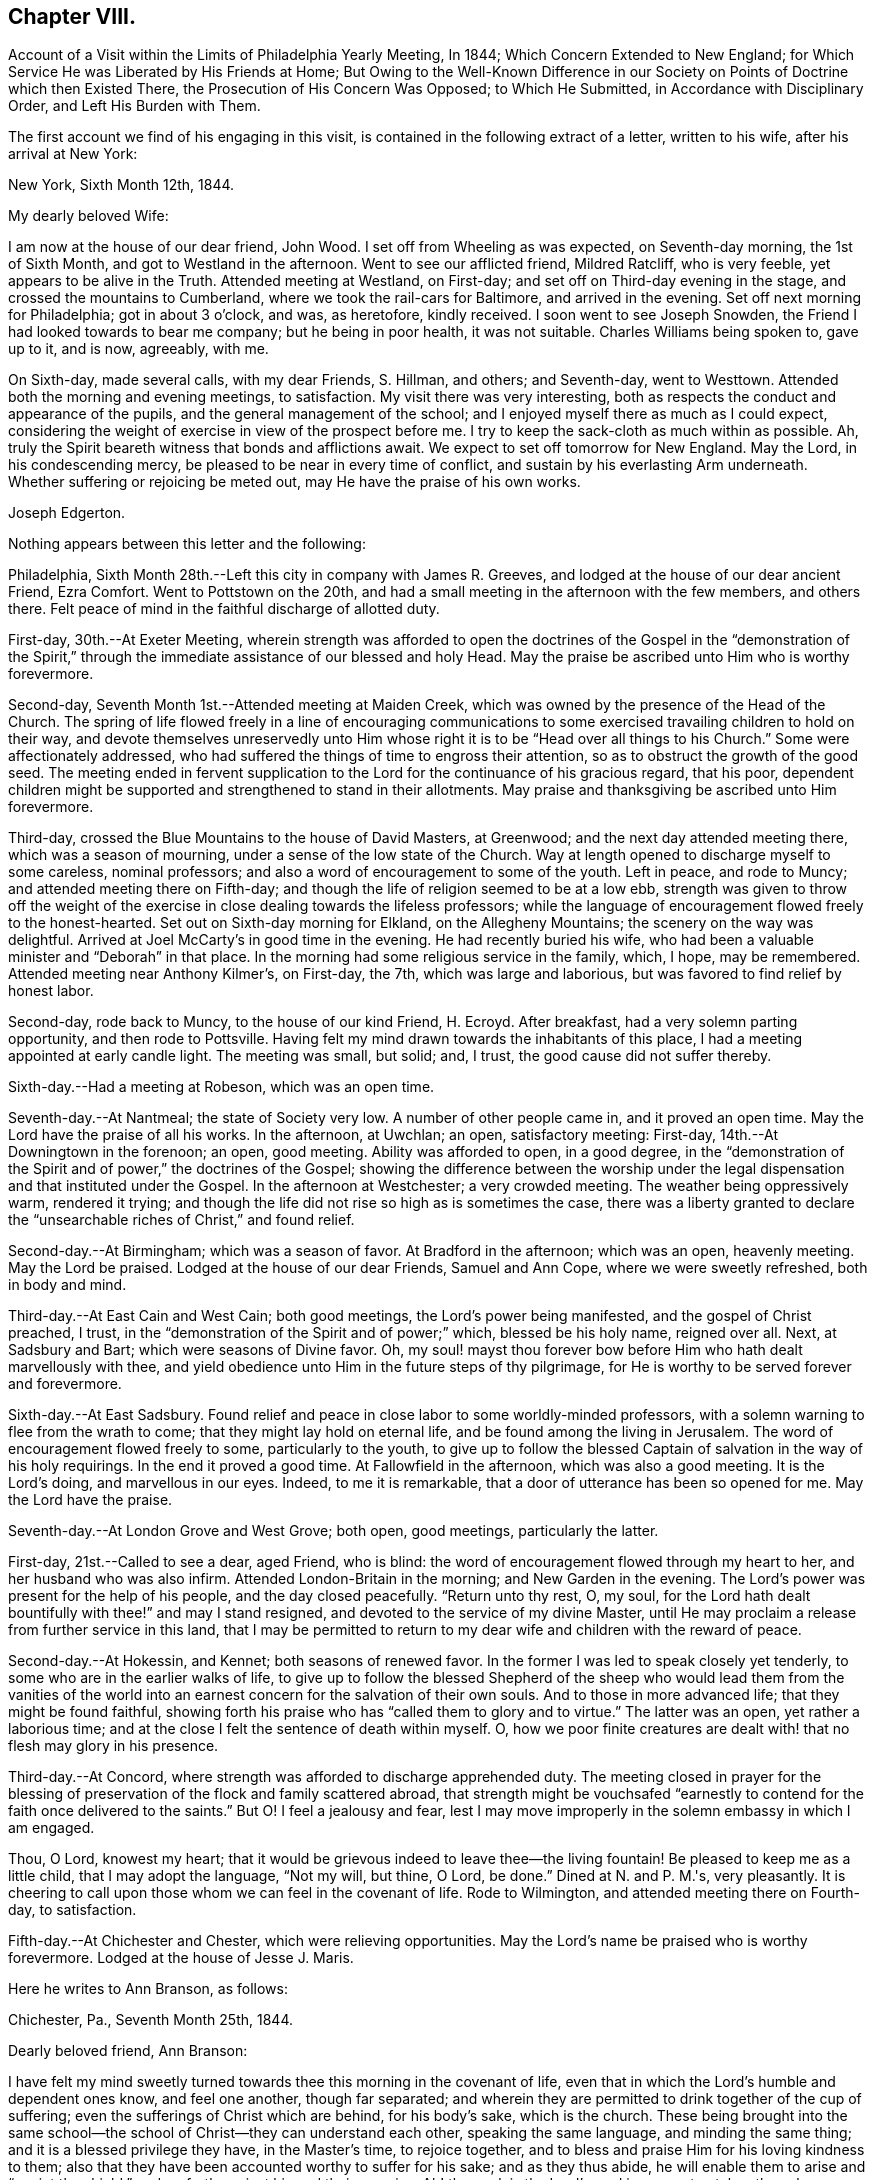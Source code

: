 == Chapter VIII.

[.chapter-synopsis]
Account of a Visit within the Limits of Philadelphia Yearly Meeting, In 1844; Which Concern Extended to New England; for Which Service He was Liberated by His Friends at Home; But Owing to the Well-Known Difference in our Society on Points of Doctrine which then Existed There, the Prosecution of His Concern Was Opposed; to Which He Submitted, in Accordance with Disciplinary Order, and Left His Burden with Them.

The first account we find of his engaging in this visit,
is contained in the following extract of a letter, written to his wife,
after his arrival at New York:

[.embedded-content-document.letter]
--

[.signed-section-context-open]
New York, Sixth Month 12th, 1844.

[.salutation]
My dearly beloved Wife:

I am now at the house of our dear friend, John Wood.
I set off from Wheeling as was expected, on Seventh-day morning, the 1st of Sixth Month,
and got to Westland in the afternoon.
Went to see our afflicted friend, Mildred Ratcliff, who is very feeble,
yet appears to be alive in the Truth.
Attended meeting at Westland, on First-day;
and set off on Third-day evening in the stage, and crossed the mountains to Cumberland,
where we took the rail-cars for Baltimore, and arrived in the evening.
Set off next morning for Philadelphia; got in about 3 o'clock, and was, as heretofore,
kindly received.
I soon went to see Joseph Snowden, the Friend I had looked towards to bear me company;
but he being in poor health, it was not suitable.
Charles Williams being spoken to, gave up to it, and is now, agreeably, with me.

On Sixth-day, made several calls, with my dear Friends, S. Hillman, and others;
and Seventh-day, went to Westtown.
Attended both the morning and evening meetings, to satisfaction.
My visit there was very interesting,
both as respects the conduct and appearance of the pupils,
and the general management of the school;
and I enjoyed myself there as much as I could expect,
considering the weight of exercise in view of the prospect before me.
I try to keep the sack-cloth as much within as possible.
Ah, truly the Spirit beareth witness that bonds and afflictions await.
We expect to set off tomorrow for New England.
May the Lord, in his condescending mercy,
be pleased to be near in every time of conflict,
and sustain by his everlasting Arm underneath.
Whether suffering or rejoicing be meted out, may He have the praise of his own works.

[.signed-section-signature]
Joseph Edgerton.

--

Nothing appears between this letter and the following:

Philadelphia, Sixth Month 28th.--Left this city in company with James R. Greeves,
and lodged at the house of our dear ancient Friend, Ezra Comfort.
Went to Pottstown on the 20th,
and had a small meeting in the afternoon with the few members, and others there.
Felt peace of mind in the faithful discharge of allotted duty.

First-day, 30th.--At Exeter Meeting,
wherein strength was afforded to open the doctrines of the
Gospel in the "`demonstration of the Spirit,`" through the
immediate assistance of our blessed and holy Head.
May the praise be ascribed unto Him who is worthy forevermore.

Second-day, Seventh Month 1st.--Attended meeting at Maiden Creek,
which was owned by the presence of the Head of the Church.
The spring of life flowed freely in a line of encouraging communications to
some exercised travailing children to hold on their way,
and devote themselves unreservedly unto Him whose right
it is to be "`Head over all things to his Church.`"
Some were affectionately addressed,
who had suffered the things of time to engross their attention,
so as to obstruct the growth of the good seed.
The meeting ended in fervent supplication to the
Lord for the continuance of his gracious regard,
that his poor,
dependent children might be supported and strengthened to stand in their allotments.
May praise and thanksgiving be ascribed unto Him forevermore.

Third-day, crossed the Blue Mountains to the house of David Masters, at Greenwood;
and the next day attended meeting there, which was a season of mourning,
under a sense of the low state of the Church.
Way at length opened to discharge myself to some careless, nominal professors;
and also a word of encouragement to some of the youth.
Left in peace, and rode to Muncy; and attended meeting there on Fifth-day;
and though the life of religion seemed to be at a low ebb,
strength was given to throw off the weight of the exercise in
close dealing towards the lifeless professors;
while the language of encouragement flowed freely to the honest-hearted.
Set out on Sixth-day morning for Elkland, on the Allegheny Mountains;
the scenery on the way was delightful.
Arrived at Joel McCarty's in good time in the evening.
He had recently buried his wife,
who had been a valuable minister and "`Deborah`" in that place.
In the morning had some religious service in the family, which, I hope, may be remembered.
Attended meeting near Anthony Kilmer's, on First-day, the 7th,
which was large and laborious, but was favored to find relief by honest labor.

Second-day, rode back to Muncy, to the house of our kind Friend, H. Ecroyd.
After breakfast, had a very solemn parting opportunity, and then rode to Pottsville.
Having felt my mind drawn towards the inhabitants of this place,
I had a meeting appointed at early candle light.
The meeting was small, but solid; and, I trust, the good cause did not suffer thereby.

Sixth-day.--Had a meeting at Robeson, which was an open time.

Seventh-day.--At Nantmeal; the state of Society very low.
A number of other people came in, and it proved an open time.
May the Lord have the praise of all his works.
In the afternoon, at Uwchlan; an open, satisfactory meeting: First-day,
14th.--At Downingtown in the forenoon; an open, good meeting.
Ability was afforded to open, in a good degree,
in the "`demonstration of the Spirit and of power,`" the doctrines of the Gospel;
showing the difference between the worship under the
legal dispensation and that instituted under the Gospel.
In the afternoon at Westchester; a very crowded meeting.
The weather being oppressively warm, rendered it trying;
and though the life did not rise so high as is sometimes the case,
there was a liberty granted to declare the "`unsearchable
riches of Christ,`" and found relief.

Second-day.--At Birmingham; which was a season of favor.
At Bradford in the afternoon; which was an open, heavenly meeting.
May the Lord be praised.
Lodged at the house of our dear Friends, Samuel and Ann Cope,
where we were sweetly refreshed, both in body and mind.

Third-day.--At East Cain and West Cain; both good meetings,
the Lord's power being manifested, and the gospel of Christ preached, I trust,
in the "`demonstration of the Spirit and of power;`" which, blessed be his holy name,
reigned over all.
Next, at Sadsbury and Bart; which were seasons of Divine favor.
Oh, my soul! mayst thou forever bow before Him who hath dealt marvellously with thee,
and yield obedience unto Him in the future steps of thy pilgrimage,
for He is worthy to be served forever and forevermore.

Sixth-day.--At East Sadsbury.
Found relief and peace in close labor to some worldly-minded professors,
with a solemn warning to flee from the wrath to come;
that they might lay hold on eternal life, and be found among the living in Jerusalem.
The word of encouragement flowed freely to some, particularly to the youth,
to give up to follow the blessed Captain of salvation in the way of his holy requirings.
In the end it proved a good time.
At Fallowfield in the afternoon, which was also a good meeting.
It is the Lord's doing, and marvellous in our eyes.
Indeed, to me it is remarkable, that a door of utterance has been so opened for me.
May the Lord have the praise.

Seventh-day.--At London Grove and West Grove; both open, good meetings,
particularly the latter.

First-day, 21st.--Called to see a dear, aged Friend, who is blind:
the word of encouragement flowed through my heart to her,
and her husband who was also infirm.
Attended London-Britain in the morning; and New Garden in the evening.
The Lord's power was present for the help of his people, and the day closed peacefully.
"`Return unto thy rest, O, my soul,
for the Lord hath dealt bountifully with thee!`" and may I stand resigned,
and devoted to the service of my divine Master,
until He may proclaim a release from further service in this land,
that I may be permitted to return to my dear wife and children with the reward of peace.

Second-day.--At Hokessin, and Kennet; both seasons of renewed favor.
In the former I was led to speak closely yet tenderly,
to some who are in the earlier walks of life,
to give up to follow the blessed Shepherd of the sheep who would lead them from the
vanities of the world into an earnest concern for the salvation of their own souls.
And to those in more advanced life; that they might be found faithful,
showing forth his praise who has "`called them to glory and to virtue.`"
The latter was an open, yet rather a laborious time;
and at the close I felt the sentence of death within myself.
O, how we poor finite creatures are dealt with! that no flesh may glory in his presence.

Third-day.--At Concord, where strength was afforded to discharge apprehended duty.
The meeting closed in prayer for the blessing of
preservation of the flock and family scattered abroad,
that strength might be vouchsafed "`earnestly to
contend for the faith once delivered to the saints.`"
But O! I feel a jealousy and fear,
lest I may move improperly in the solemn embassy in which I am engaged.

Thou, O Lord, knowest my heart;
that it would be grievous indeed to leave thee--the living fountain!
Be pleased to keep me as a little child, that I may adopt the language, "`Not my will,
but thine, O Lord, be done.`"
Dined at N. and P. M.'s, very pleasantly.
It is cheering to call upon those whom we can feel in the covenant of life.
Rode to Wilmington, and attended meeting there on Fourth-day, to satisfaction.

Fifth-day.--At Chichester and Chester, which were relieving opportunities.
May the Lord's name be praised who is worthy forevermore.
Lodged at the house of Jesse J. Maris.

Here he writes to Ann Branson, as follows:

[.embedded-content-document.letter]
--

[.signed-section-context-open]
Chichester, Pa., Seventh Month 25th, 1844.

[.salutation]
Dearly beloved friend, Ann Branson:

I have felt my mind sweetly turned
towards thee this morning in the covenant of life,
even that in which the Lord's humble and dependent ones know, and feel one another,
though far separated;
and wherein they are permitted to drink together of the cup of suffering;
even the sufferings of Christ which are behind, for his body's sake, which is the church.
These being brought into the same school--the
school of Christ--they can understand each other,
speaking the same language, and minding the same thing;
and it is a blessed privilege they have, in the Master's time, to rejoice together,
and to bless and praise Him for his loving kindness to them;
also that they have been accounted worthy to suffer for his sake; and as they thus abide,
he will enable them to arise and "`anoint the shield,`"
and go forth against his and their enemies.
Ah! the work is the Lord's; and in every step taken the solemn language is applicable,
"`Who is sufficient for these things.`"
Nothing short of divine power daily communicated,
can renew the "`cruse,`" and qualify for the allotted portion of service.

It is a day in which the ambassadors of peace have, in many places,
to "`weep bitterly,`" under a sense of the deceivableness of unrighteousness.
Ah! in many ways the enemy of the church is at work;
and perhaps in no one particular has he proved more sorrowfully successful,
than in a worldly, deceptively delusive spirit, which is at work in the "`camp.`"
Unwilling to bear the cross, though, at the same time,
insinuating a love for the Society, and is secretly working, like a mole under-ground,
to destroy the root,
and would gladly modify Quakerism so as to suit the views of
other people better--more congenial to the world's ways,
worship and ministry;
and thus lead back into that which our dear forefathers were gathered out of.

As respects my visit to New England; I thought I felt an evidence of being in my place;
though, of all the sea sons of suffering I ever had to endure, I think that exceeded.
The language respecting our divine Master was very forcibly brought, to view;
"`He was despised and rejected of men, a man of sorrows and acquainted with grief.`"
Also; "`It is enough for the disciple that he be as his Master,
and the servant as his Lord.
If they have called the Master of the house, Beelzebub,
how much more them of his household.`"
Thou hast, no doubt, had particulars of my visit.
There is a remnant of faithful, honest-hearted Friends there,
for whom I deeply felt and sympathized, having frequent opportunities with them,
which were heart-tendering seasons.
O! may the Lord, who knoweth the hearts of his people,
take his cause more immediately into his own hands,
and make it more and more manifest who are his,
that the oppressors of the seed might be brought to see
the awfully dangerous ground they are standing upon,
that they might "`repent and live.`"

I may acknowledge that notwithstanding "`tribulations have abounded,`" I humbly trust,
"`grace has also abounded;`" having been favored to get along thus far,
in the limits of this Yearly Meeting to the relief and peace of my own mind;
which I more and more feel to be of divine mercy.
Oh! it seems to me more clearly than ever before
that this treasure is in earthen vessels;
vouchsafed unto us for the honor of his own eternal name,
that the excellency of the power may evidently appear to be of God, and not of us:
that the creature may indeed be kept in the very dust.
I feel a sweet and heavenly unity with thee, my dear sister.
O, it is a blessed thing to be scholars in the same school of Christ!
These are born of the incorruptible seed, and can,
and do suffer for and with each other; and with their divine Master for the body's sake,
which is the church;
and therefore in due time He will be unto them the "`resurrection and the life.`"
O! mayst thou, and all the Lord's faithful servants be encouraged,
devotedly to persevere in his service;
for such may rest assured He will keep them in the "`hollow of
his holy hand,`" and "`no evil shall befall them,
nor any plague come nigh.`"

[.signed-section-closing]
Thy friend,

[.signed-section-signature]
Joseph Edgerton.

--

Sixth-day.--At Middletown and Goshen meetings; and at Whiteland on Seventh-day,
which were solid good meetings.
Paid a visit to a dear young woman who has been confined two years and two months,
the most of the time in a recumbent position.
She appeared to be in a very peaceful state of mind;
and it was a privilege to be with her.
Also paid a visit to Yardley and Hannah Warner;
and feeling my mind drawn towards them in the love of the gospel; in the flowing thereof,
I was led in a sitting with them, to speak forth the language of encouragement;
and in a particular manner to Hannah.
O, I do believe the good hand is at work, and in due time, if faithfulness is yielded to,
there will be a coming forth in the ministry.

First-day, 28th.--At Willistown and Springfield; both favored meetings,
particularly the former.
Lodged at the house of my dear friends, Joseph and Hannah Rhoads.
Attended Darby Meeting on Second-day, and stopped at the house of Samuel Rhoads,
where I met with dear Hannah Gibbons, who is a lively-spirited handmaid of the Lord.
Arrived in the city in the evening, and lodged at the house of my kind companion,
James R. Greeves.

Thus closes the account of this visit,
except what is contained in the following extract of a letter to his wife:

[.embedded-content-document.letter]
--

[.signed-section-context-open]
Philadelphia, Seventh Month 30th, 1844.

[.salutation]
My dear Wife:

My companion, James R. Greeves and myself,
have been diligently engaged in visiting meetings,
having had for four days past two meetings a day; and the weather being very warm,
I felt almost worn down last evening.
I think I never was more sensible of injury from hard labor;
but felt anxious to get through what is before
me by the time of Philadelphia Quarterly Meeting,
which will occur the first Second-day in next month.

We have but one meeting each for today and tomorrow, and on Sixth-day, two again.
We also expect to attend Abington Quarter, which will occur on the 8th of next month;
and the next day I think of turning my face towards home, and unless detained on the way,
may reach there by the 12th or 13th. My love to all.

[.signed-section-signature]
Joseph Edgerton.

--

[.asterism]
'''

[.embedded-content-document.letter]
--

[.letter-heading]
Letter to Ann Branson.

[.signed-section-context-open]
Sixth Month 21st, 1845.

[.salutation]
Dear friend, Ann Branson:

My spirit salutes thee in the covenant of life,
desiring thy encouragement in the work and service of the Lord;
having full unity with thee therein;
and feeling much for thee on account of the feeble state of thy dear father's health,
as also, in my measure,
with thee in the deep baptisms and trials to be endured by
those who go forth as ambassadors for the King of peace.
And very earnestly do I desire for thee, as for my own soul,
that a firm and steadfast abidance may be known in Him who has hitherto helped,
giving an understanding of his will concerning us from day to day.
Oh, my soul can say, under some sense of feeling,
that the Shepherd of the sheep is good and
gracious--worthy to be waited for and followed,
in every step we take, with the most entire dedication.
Then, dear sister, go on in his service,
and I firmly believe that his own little dependent followers will be cared for,
and strength administered, day by day,
just in such a way and time as will give indisputable
evidence that it is the Lord's doing,
and marvellous in our eyes.

It has been my lot to witness a depth of suffering for some weeks past;
the enemy being permitted to buffet and upbraid; but through Divine mercy,
I seem to have got a little over it.
My soul feels humbly thankful to the Lord for his matchless mercy;
and may I be willing to follow Him through every permitted trial,
that "`neither heights nor depths, things present nor to come,`" may separate from Him,
the beloved of my soul.
Ah, the present is a peculiarly trying day to the Church.
Her living members realize it to be so.
May they be favored to keep near to her holy Head in
living exercise and prayer for the flock and family;
and thus a qualification will be received of Him,
to be as "`saviours upon Mount Zion,`" by and through his immediate puttings forth,
both as regards the great and important duty of solemn worship,
as well as the exercise of the discipline of the Church.
For this compromising spirit of modified Quakerism has the same injurious,
lifeless tendency, both in worship and discipline.

It leads into a lifeless, frothy ministry,--not being under the cross,
but disposed to shun it; though, as to words, it may be pretty sound;
while to those whose ears can try words as the mouth tasteth meat,
it is unsavory and superficial.
It also leads to a lifeless management of the discipline;
the Lord's power not being waited for,
a light and unfeeling routine of business in our
meetings for discipline is the consequence.

Oh, how the poor baptized members of the body--those who,
like the "`chosen in Gideon's army,`" are found bowed very low,
--do mourn because of the prevalence of such a spirit.
May they faithfully keep their ranks in righteousness,
for the Lord is on his way for their deliverance; yea,
the day will come when the "`watchmen on the
walls of Zion`" may "`send presents of this kind,
one unto another,`" with grateful acknowledgments that "`Truth
prospers,`"--that the "`Lord hath done great things for us,
whereof we are glad.`"
Then, indeed, may it be said:
"`How beautiful upon the mountains are the feet of Him that bringeth good tidings,
that publisheth peace; that bringeth tidings of good, that publisheth salvation;
that sayeth unto Zion: thy God reigneth.`"

Thy lines of Ninth Month last, accompanied by a letter of more recent date,
came duly to hand, and were gratefully received.
I may say,
I have derived instruction from the writings of that devoted servant of the Lord,
John Barclay.
I earnestly desire to be found "`pressing after
the prize,`" which he kept so steadily in view;
and through the power of living faith was, no doubt, enabled to obtain.
Ah, indeed, there is a sweet unity with the living, faithful followers of the Lamb;
even those who, having "`fought the good fight,
and kept the faith,`" are entered into rest and peace.

The feeling of near and dear love attends thy dear father in the fellowship of the Gospel.
May the dew of heaven, which makes flourishing and fruitful in the house of God,
be his portion, even now, in old age, agreeably to the words of the Psalmist:
"`They that be planted in the house of the Lord, shall flourish in the courts of our God;
they shall bring forth fruit in old age; they shall be fat and flourishing.`"

[.signed-section-closing]
I remain, thy friend,

[.signed-section-signature]
Joseph Edgerton.

--

[.embedded-content-document.letter]
--

[.letter-heading]
Letter to Thomas B. Gould.

[.signed-section-context-open]
Sixth Month 17th, 1846.

[.salutation]
Dear friend:

Thine of Eighth Month last came to hand,
together with some documents forwarded by thee;
and I thought soon to have written a reply, but many engagements have hitherto prevented.
I hope, however,
that it has not been supposed to have originated
from a lack of tender love and sympathy for thee,
and many other dear Friends in that part of the heritage;
but as the matter has revived this morning, with some degree of sweetness,
I very willingly communicate the desire of my heart for
thy and your preservation in the unchangeable Truth;
believing that He who gathered us in the beginning from the many forms and ceremonies,
instituted by the wisdom, and in the will of man, into the covenant of light and life,
as we are faithful to Him, will never leave nor forsake us.

O, I do most earnestly desire, that all our dear Friends, both there and here,
as well as in every other part of the Lord's vineyard,
whose eyes have been anointed to see the deceivableness of unrighteousness,
whereby the enemy is endeavoring to lead away from the true foundation;
to modify our high and holy profession,
rendering it more agreeable to the views of other people,
that there may be less cross to bear,
may stand fast in that liberty wherewith Christ hath made them free;
being willing to suffer, whether from pretended friends or open enemies;
and as Divine assistance is vouchsafed,
to rejoice in being accounted worthy to suffer for his great name and Truth's sake.
May the remnant in that part of the heritage,
who have had to drink deeply of the cup of suffering--the persecuted
little flock--be encouraged to lift up their heads in hope,
for the day of their redemption draweth nigh.
Oh, keep inward to the Lord, moving in his counsel;
thus you will be kept in the meekness and gentleness of Christ, under his government,
which will do more for you than all the arguments that
can be adduced in the time and wisdom of man.

I feel deeply for you on the approach of your Yearly Meeting,
desiring that the blessed Head of the church may be near,
furnishing with wisdom and strength to move therein to his honor,
and the promotion of that cause which is the most
dignified that mortal man can participate in.
In a very lively manner do I remember the sympathy
which clothed my mind when with you a few years ago;
at which time, I trust, I was, in my measure, a sharer in the "`afflictions of Christ,
which are behind, for his body's sake,
which is the church;`" and witnessed the true Christian
sympathy whereby we are enabled to remember,
and to feel for those "`in bonds, as bound with them; and those who suffer adversity,
as being also in the body.`"

It is cause of deep humiliation to those who through the Lord's unutterable mercies
are brought into the blessed "`lot of inheritance,`" and to "`sit together in
heavenly places in Christ Jesus;`" that He hath vouchsafed his loving kindness,
and tender compassion in giving them to know a settlement on
the "`Rock of Ages,`" and to feel at the same time,
that "`it is not by might, nor by power`" of their own, that they are favored therewith;
but of his abundant love:
hence in meekness and gratitude they will be found returning thanks unto God therefor,
whilst they will be led deeply to feel for,
and to pity those who have been captivated and led away
from the "`footsteps of the flock of Christ.`"

Many dear friends are very fresh in my remembrance,
to whom I desire a message of dear love in our Lord Jesus Christ.

[.signed-section-signature]
Joseph Edgerton.

--

[.embedded-content-document.letter]
--

[.letter-heading]
Letter to Ann Branson.

[.signed-section-context-open]
Second Month 10th, 1847.

[.salutation]
Dear friend Ann Branson:

Thy very acceptable letter came duly to hand,
reviving feelings of gospel fellowship.
The poor tribulated followers of the Lamb are favored
to feel one for another in their respective allotments;
to drink together of the same cup, though it may be that of affliction:
and sometimes even the "`wine of astonishment`" may be therein.
O! if it were not for the mercy and compassionate regard of our holy "`high
priest and advocate with the Father,`" what would become of us?
He knoweth our frame; that we are but dust.

Amidst all the conflicts of flesh and spirit,
we cannot doubt the faithfulness of the Lord;
though He may cause to "`pass through the waters.`"
His presence, though unseen by us,
will be near to bear up and thus qualify his servants and handmaids for his service.
Ah! it is through "`deaths oft`" that they are brought into a capacity,
in which the King Eternal sees meet to entrust them with his treasures:
like the "`good scribe`" bringing "`forth out of his treasure things new and old:`"--new,
because in the fresh openings of divine life: and old, because it is of,
and from that which is from everlasting; that changeth not.

My dear friend, I desire thy encouragement in the work of the Lord.
May "`the arms of thy hands be made strong by the hands of the mighty God of Jacob.`"
This is truly a day in which the baptized members of the Church are clothed
with mourning on account of the oppressed state of the true seed.
It is to be feared that many of the members who remained on
the side of Truth in a storm recently passed by,
are, nevertheless, so much on the surface--have so little of that living, upright zeal,
originating in a faithful attention to the voice of the good Shepherd,
which so eminently characterized the sons of the morning of our day--
that they are in a sad condition to bear another storm.
And it appears evident that the day is approaching that will try the foundation.
I have greatly desired that the "`watchers upon the walls of Zion,`"
who are standing in the authority and dignity of her King,
may be kept near unto Him,
whereby they may be qualified to attend to any little service required at their hands,
with that singleness of heart which becomes their high and "`holy calling.`"
It seems to me there never was a time in which the necessity
was more binding upon us to stand in our allotments,
with "`lamps trimmed`" and "`lights burning.`"

Though much poverty has of late been my portion, yet, at times, through Divine mercy,
light has sprung up, to the removing of every doubt.
Oh, how good it is to "`wait patiently for the Lord to incline his ear
unto us and hear our cry;`" to pluck our "`feet out of the miry clay,
and set them upon a rock;`" putting "`a new song into our mouths,
even praises unto our God.`"

My earnest desire for myself is, that I may be kept in the line of Divine appointment;
being willing to be stripped of every dependence,
save upon the almighty Arm of power immediately made known;
that in the steps yet to be taken, I may be enabled to adopt the passive language:
"`Not my will, but thine, be done.`"

Oh, it is no matter how much of the cross we have to bear,
how humiliating to the creature the leadings of the good Shepherd may be,
(as truly it is,
to be bound and carried where the natural part "`would
not,`") so that we may be found in the Divine ordering;
and,
though sensible that the "`Spirit beareth witness in every city
saying that bonds and afflictions abide,`" be enabled to say:
"`None of these things move me; neither count I my life dear unto myself,
so that I might finish my course with joy, and the ministry,
which I have received of the Lord Jesus, to testify the Gospel of the grace of God.`"

I conclude, and remain thy friend and companion in tribulation,
and desire to be in the faith and patience of Jesus Christ.

[.signed-section-signature]
Joseph Edgerton.

--
